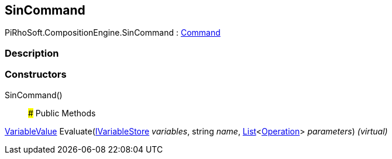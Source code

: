 [#reference/sin-command]

## SinCommand

PiRhoSoft.CompositionEngine.SinCommand : <<reference/command.html,Command>>

### Description

### Constructors

SinCommand()::

### Public Methods

<<reference/variable-value.html,VariableValue>> Evaluate(<<reference/i-variable-store.html,IVariableStore>> _variables_, string _name_, https://docs.microsoft.com/en-us/dotnet/api/System.Collections.Generic.List-1[List^]<<<reference/operation.html,Operation>>> _parameters_) _(virtual)_::
